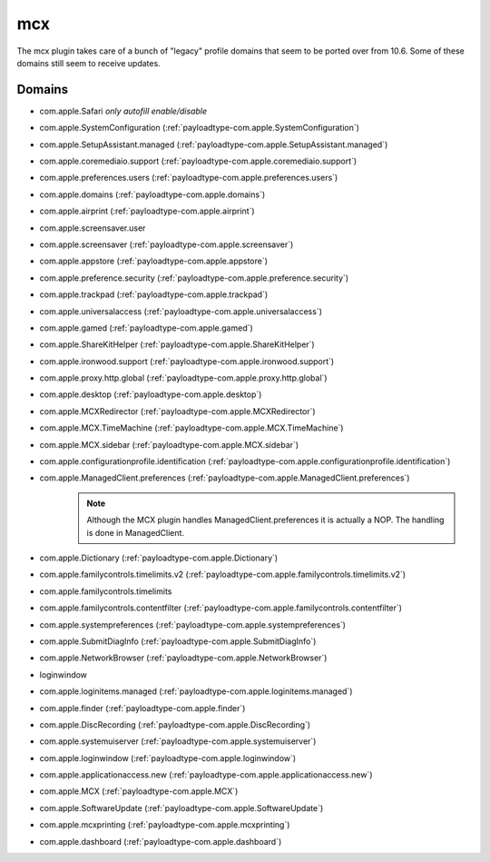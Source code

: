 mcx
====

The mcx plugin takes care of a bunch of "legacy" profile domains that seem to be ported over from 10.6.
Some of these domains still seem to receive updates.

Domains
-------

- com.apple.Safari *only autofill enable/disable*
- com.apple.SystemConfiguration (:ref:`payloadtype-com.apple.SystemConfiguration`)
- com.apple.SetupAssistant.managed (:ref:`payloadtype-com.apple.SetupAssistant.managed`)
- com.apple.coremediaio.support (:ref:`payloadtype-com.apple.coremediaio.support`)
- com.apple.preferences.users (:ref:`payloadtype-com.apple.preferences.users`)
- com.apple.domains (:ref:`payloadtype-com.apple.domains`)
- com.apple.airprint (:ref:`payloadtype-com.apple.airprint`)
- com.apple.screensaver.user
- com.apple.screensaver (:ref:`payloadtype-com.apple.screensaver`)
- com.apple.appstore (:ref:`payloadtype-com.apple.appstore`)
- com.apple.preference.security (:ref:`payloadtype-com.apple.preference.security`)
- com.apple.trackpad (:ref:`payloadtype-com.apple.trackpad`)
- com.apple.universalaccess (:ref:`payloadtype-com.apple.universalaccess`)
- com.apple.gamed (:ref:`payloadtype-com.apple.gamed`)
- com.apple.ShareKitHelper (:ref:`payloadtype-com.apple.ShareKitHelper`)
- com.apple.ironwood.support (:ref:`payloadtype-com.apple.ironwood.support`)
- com.apple.proxy.http.global (:ref:`payloadtype-com.apple.proxy.http.global`)
- com.apple.desktop (:ref:`payloadtype-com.apple.desktop`)
- com.apple.MCXRedirector (:ref:`payloadtype-com.apple.MCXRedirector`)
- com.apple.MCX.TimeMachine (:ref:`payloadtype-com.apple.MCX.TimeMachine`)
- com.apple.MCX.sidebar (:ref:`payloadtype-com.apple.MCX.sidebar`)
- com.apple.configurationprofile.identification (:ref:`payloadtype-com.apple.configurationprofile.identification`)
- com.apple.ManagedClient.preferences (:ref:`payloadtype-com.apple.ManagedClient.preferences`)
    .. note:: Although the MCX plugin handles ManagedClient.preferences it is actually a NOP. The handling is done in ManagedClient.
- com.apple.Dictionary (:ref:`payloadtype-com.apple.Dictionary`)
- com.apple.familycontrols.timelimits.v2 (:ref:`payloadtype-com.apple.familycontrols.timelimits.v2`)
- com.apple.familycontrols.timelimits
- com.apple.familycontrols.contentfilter (:ref:`payloadtype-com.apple.familycontrols.contentfilter`)
- com.apple.systempreferences (:ref:`payloadtype-com.apple.systempreferences`)
- com.apple.SubmitDiagInfo (:ref:`payloadtype-com.apple.SubmitDiagInfo`)
- com.apple.NetworkBrowser (:ref:`payloadtype-com.apple.NetworkBrowser`)
- loginwindow
- com.apple.loginitems.managed (:ref:`payloadtype-com.apple.loginitems.managed`)
- com.apple.finder (:ref:`payloadtype-com.apple.finder`)
- com.apple.DiscRecording (:ref:`payloadtype-com.apple.DiscRecording`)
- com.apple.systemuiserver (:ref:`payloadtype-com.apple.systemuiserver`)
- com.apple.loginwindow (:ref:`payloadtype-com.apple.loginwindow`)
- com.apple.applicationaccess.new (:ref:`payloadtype-com.apple.applicationaccess.new`)
- com.apple.MCX (:ref:`payloadtype-com.apple.MCX`)
- com.apple.SoftwareUpdate (:ref:`payloadtype-com.apple.SoftwareUpdate`)
- com.apple.mcxprinting (:ref:`payloadtype-com.apple.mcxprinting`)
- com.apple.dashboard (:ref:`payloadtype-com.apple.dashboard`)

